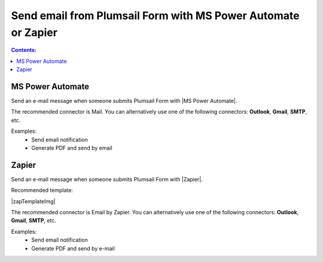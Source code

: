 Send email from Plumsail Form with MS Power Automate or Zapier
==================================================================

.. contents:: Contents:
 :local:
 :depth: 1
 
MS Power Automate
--------------------------------------------------
Send an e-mail message when someone submits Plumsail Form with |MS Power Automate|.

|flow process img|

.. |flow process img| image:: ../images/integration/email/integration-email-flow-process.png
   :alt: Flow process

The recommended connector is Mail. You can alternatively use one of the following connectors: **Outlook**, **Gmail**, **SMTP**, etc. 

Examples: 
 - Send email notification 
 - Generate PDF and send by email 

.. |MS Power Automate|  raw:: html

   <a href="https://flow.microsoft.com/" target="_blank">MS Power Automate</a>

Zapier
--------------------------------------------------
Send an e-mail message when someone submits Plumsail Form with |Zapier|.

Recommended template: 

|zapTemplateImg|

The recommended connector is Email by Zapier. You can alternatively use one of the following connectors: **Outlook**, **Gmail**, **SMTP**, etc.  

Examples: 
 - Send email notification 
 - Generate PDF and send by e-mail 

.. |Zapier|  raw:: html

   <a href="https://zapier.com/" target="_blank">Zapier</a>

.. |zapTemplateImg|  raw:: html image:: 

   <a href="https://zapier.com/app/editor/template/148823" target="_blank" style="border:0"><img src="../_static/img/integration/email/integration-email-zap-template.png" style="border:0">Send email for new Plumsail Forms submissions</a>